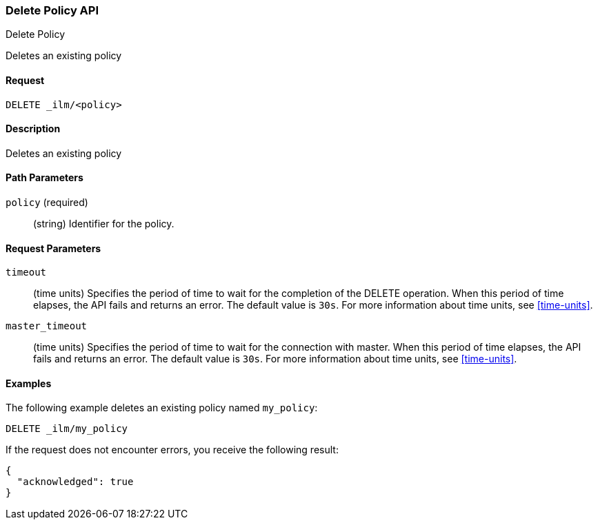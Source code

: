 [role="xpack"]
[testenv="basic"]
[[ilm-put-policy]]
=== Delete Policy API
++++
<titleabbrev>Delete Policy</titleabbrev>
++++

Deletes an existing policy

==== Request

`DELETE _ilm/<policy>`

==== Description

Deletes an existing policy

==== Path Parameters

`policy` (required)::
  (string) Identifier for the policy.

==== Request Parameters

`timeout`::
  (time units) Specifies the period of time to wait for the completion of the 
  DELETE operation. When this period of time elapses, the API fails and returns
  an error. The default value is `30s`. For more information about time units, 
  see <<time-units>>.

`master_timeout`::
  (time units) Specifies the period of time to wait for the connection with master.
  When this period of time elapses, the API fails and returns an error.
  The default value is `30s`. For more information about time units, see <<time-units>>.


==== Examples

The following example deletes an existing policy named `my_policy`:

//////////////////////////

[source,js]
--------------------------------------------------
PUT _ilm/my_policy
{
  "policy": {
    "phases": {
      "warm": {
        "minimum_age": "10d",
        "actions": {
          "forcemerge": {
            "max_num_segments": 1
          }
        }
      },
      "delete": {
        "minimum_age": "30d",
        "actions": {
          "delete": {}
        }
      }
    }
  }
}
--------------------------------------------------
// CONSOLE
// TEST

//////////////////////////

[source,js]
--------------------------------------------------
DELETE _ilm/my_policy
--------------------------------------------------
// CONSOLE
// TEST

If the request does not encounter errors, you receive the following result:

[source,js]
--------------------------------------------------
{
  "acknowledged": true
}
--------------------------------------------------
// CONSOLE
// TESTRESPONSE
